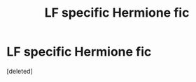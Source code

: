 #+TITLE: LF specific Hermione fic

* LF specific Hermione fic
:PROPERTIES:
:Score: 0
:DateUnix: 1474679646.0
:DateShort: 2016-Sep-24
:FlairText: Request
:END:
[deleted]

